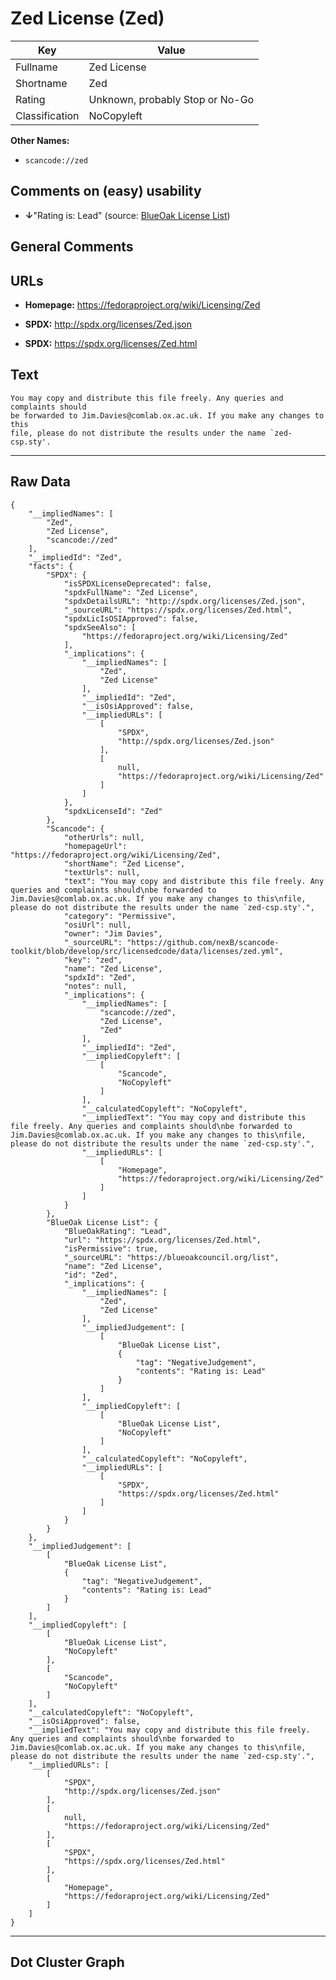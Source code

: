 * Zed License (Zed)

| Key              | Value                             |
|------------------+-----------------------------------|
| Fullname         | Zed License                       |
| Shortname        | Zed                               |
| Rating           | Unknown, probably Stop or No-Go   |
| Classification   | NoCopyleft                        |

*Other Names:*

- =scancode://zed=

** Comments on (easy) usability

- *↓*"Rating is: Lead" (source:
  [[https://blueoakcouncil.org/list][BlueOak License List]])

** General Comments

** URLs

- *Homepage:* https://fedoraproject.org/wiki/Licensing/Zed

- *SPDX:* http://spdx.org/licenses/Zed.json

- *SPDX:* https://spdx.org/licenses/Zed.html

** Text

#+BEGIN_EXAMPLE
  You may copy and distribute this file freely. Any queries and complaints should
  be forwarded to Jim.Davies@comlab.ox.ac.uk. If you make any changes to this
  file, please do not distribute the results under the name `zed-csp.sty'.
#+END_EXAMPLE

--------------

** Raw Data

#+BEGIN_EXAMPLE
  {
      "__impliedNames": [
          "Zed",
          "Zed License",
          "scancode://zed"
      ],
      "__impliedId": "Zed",
      "facts": {
          "SPDX": {
              "isSPDXLicenseDeprecated": false,
              "spdxFullName": "Zed License",
              "spdxDetailsURL": "http://spdx.org/licenses/Zed.json",
              "_sourceURL": "https://spdx.org/licenses/Zed.html",
              "spdxLicIsOSIApproved": false,
              "spdxSeeAlso": [
                  "https://fedoraproject.org/wiki/Licensing/Zed"
              ],
              "_implications": {
                  "__impliedNames": [
                      "Zed",
                      "Zed License"
                  ],
                  "__impliedId": "Zed",
                  "__isOsiApproved": false,
                  "__impliedURLs": [
                      [
                          "SPDX",
                          "http://spdx.org/licenses/Zed.json"
                      ],
                      [
                          null,
                          "https://fedoraproject.org/wiki/Licensing/Zed"
                      ]
                  ]
              },
              "spdxLicenseId": "Zed"
          },
          "Scancode": {
              "otherUrls": null,
              "homepageUrl": "https://fedoraproject.org/wiki/Licensing/Zed",
              "shortName": "Zed License",
              "textUrls": null,
              "text": "You may copy and distribute this file freely. Any queries and complaints should\nbe forwarded to Jim.Davies@comlab.ox.ac.uk. If you make any changes to this\nfile, please do not distribute the results under the name `zed-csp.sty'.",
              "category": "Permissive",
              "osiUrl": null,
              "owner": "Jim Davies",
              "_sourceURL": "https://github.com/nexB/scancode-toolkit/blob/develop/src/licensedcode/data/licenses/zed.yml",
              "key": "zed",
              "name": "Zed License",
              "spdxId": "Zed",
              "notes": null,
              "_implications": {
                  "__impliedNames": [
                      "scancode://zed",
                      "Zed License",
                      "Zed"
                  ],
                  "__impliedId": "Zed",
                  "__impliedCopyleft": [
                      [
                          "Scancode",
                          "NoCopyleft"
                      ]
                  ],
                  "__calculatedCopyleft": "NoCopyleft",
                  "__impliedText": "You may copy and distribute this file freely. Any queries and complaints should\nbe forwarded to Jim.Davies@comlab.ox.ac.uk. If you make any changes to this\nfile, please do not distribute the results under the name `zed-csp.sty'.",
                  "__impliedURLs": [
                      [
                          "Homepage",
                          "https://fedoraproject.org/wiki/Licensing/Zed"
                      ]
                  ]
              }
          },
          "BlueOak License List": {
              "BlueOakRating": "Lead",
              "url": "https://spdx.org/licenses/Zed.html",
              "isPermissive": true,
              "_sourceURL": "https://blueoakcouncil.org/list",
              "name": "Zed License",
              "id": "Zed",
              "_implications": {
                  "__impliedNames": [
                      "Zed",
                      "Zed License"
                  ],
                  "__impliedJudgement": [
                      [
                          "BlueOak License List",
                          {
                              "tag": "NegativeJudgement",
                              "contents": "Rating is: Lead"
                          }
                      ]
                  ],
                  "__impliedCopyleft": [
                      [
                          "BlueOak License List",
                          "NoCopyleft"
                      ]
                  ],
                  "__calculatedCopyleft": "NoCopyleft",
                  "__impliedURLs": [
                      [
                          "SPDX",
                          "https://spdx.org/licenses/Zed.html"
                      ]
                  ]
              }
          }
      },
      "__impliedJudgement": [
          [
              "BlueOak License List",
              {
                  "tag": "NegativeJudgement",
                  "contents": "Rating is: Lead"
              }
          ]
      ],
      "__impliedCopyleft": [
          [
              "BlueOak License List",
              "NoCopyleft"
          ],
          [
              "Scancode",
              "NoCopyleft"
          ]
      ],
      "__calculatedCopyleft": "NoCopyleft",
      "__isOsiApproved": false,
      "__impliedText": "You may copy and distribute this file freely. Any queries and complaints should\nbe forwarded to Jim.Davies@comlab.ox.ac.uk. If you make any changes to this\nfile, please do not distribute the results under the name `zed-csp.sty'.",
      "__impliedURLs": [
          [
              "SPDX",
              "http://spdx.org/licenses/Zed.json"
          ],
          [
              null,
              "https://fedoraproject.org/wiki/Licensing/Zed"
          ],
          [
              "SPDX",
              "https://spdx.org/licenses/Zed.html"
          ],
          [
              "Homepage",
              "https://fedoraproject.org/wiki/Licensing/Zed"
          ]
      ]
  }
#+END_EXAMPLE

--------------

** Dot Cluster Graph

[[../dot/Zed.svg]]